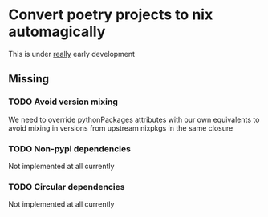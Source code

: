* Convert poetry projects to nix automagically
This is under _really_ early development

** Missing

*** TODO Avoid version mixing
We need to override pythonPackages attributes with our own equivalents to avoid mixing in versions from upstream nixpkgs in the same closure

*** TODO Non-pypi dependencies
Not implemented at all currently

*** TODO Circular dependencies
Not implemented at all currently
